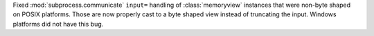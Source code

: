 Fixed :mod:`subprocess.communicate` ``input=`` handling of :class:`memoryview`
instances that were non-byte shaped on POSIX platforms. Those are now properly
cast to a byte shaped view instead of truncating the input.  Windows platforms
did not have this bug.
